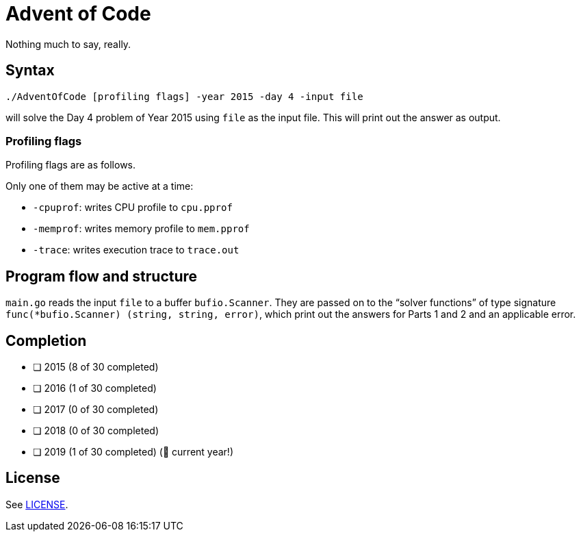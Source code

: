 = Advent of Code

Nothing much to say, really.

== Syntax

----
./AdventOfCode [profiling flags] -year 2015 -day 4 -input file
----
will solve the Day 4 problem of Year 2015
using `file` as the input file.
This will print out the answer as output.

=== Profiling flags
Profiling flags are as follows.

Only one of them may be active at a time:

* `-cpuprof`: writes CPU profile to `cpu.pprof`
* `-memprof`: writes memory profile to `mem.pprof`
* `-trace`: writes execution trace to `trace.out`

== Program flow and structure
`main.go` reads the input `file` to a buffer `bufio.Scanner`.
They are passed on to the "`solver functions`"
of type signature `func(*bufio.Scanner) (string, string, error)`,
which print out the answers for Parts 1 and 2
and an applicable error.

== Completion

* [ ] 2015 (8 of 30 completed)
* [ ] 2016 (1 of 30 completed)
* [ ] 2017 (0 of 30 completed)
* [ ] 2018 (0 of 30 completed)
* [ ] 2019 (1 of 30 completed) (🎉 current year!)


== License
See link:LICENSE[].
